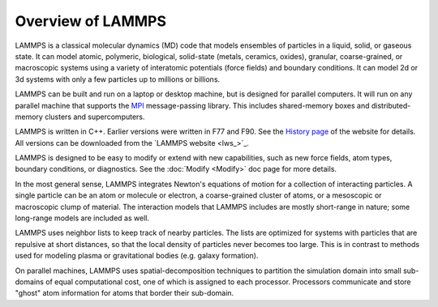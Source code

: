 Overview of LAMMPS
==================

LAMMPS is a classical molecular dynamics (MD) code that models
ensembles of particles in a liquid, solid, or gaseous state.  It can
model atomic, polymeric, biological, solid-state (metals, ceramics,
oxides), granular, coarse-grained, or macroscopic systems using a
variety of interatomic potentials (force fields) and boundary
conditions.  It can model 2d or 3d systems with only a few particles
up to millions or billions.

LAMMPS can be built and run on a laptop or desktop machine, but is
designed for parallel computers.  It will run on any parallel machine
that supports the `MPI <mpi_>`_ message-passing library.  This includes
shared-memory boxes and distributed-memory clusters and
supercomputers.

.. _mpi: http://www-unix.mcs.anl.gov/mpi



LAMMPS is written in C++.  Earlier versions were written in F77 and
F90.  See the `History page <http://lammps.sandia.gov/history.html>`_ of
the website for details.  All versions can be downloaded from the
`LAMMPS website <lws_>`_.

LAMMPS is designed to be easy to modify or extend with new
capabilities, such as new force fields, atom types, boundary
conditions, or diagnostics.  See the :doc:`Modify <Modify>` doc page for
more details.

In the most general sense, LAMMPS integrates Newton's equations of
motion for a collection of interacting particles.  A single particle
can be an atom or molecule or electron, a coarse-grained cluster of
atoms, or a mesoscopic or macroscopic clump of material.  The
interaction models that LAMMPS includes are mostly short-range in
nature; some long-range models are included as well.

LAMMPS uses neighbor lists to keep track of nearby particles.  The
lists are optimized for systems with particles that are repulsive at
short distances, so that the local density of particles never becomes
too large.  This is in contrast to methods used for modeling plasma
or gravitational bodies (e.g. galaxy formation).

On parallel machines, LAMMPS uses spatial-decomposition techniques to
partition the simulation domain into small sub-domains of equal
computational cost, one of which is assigned to each processor.
Processors communicate and store "ghost" atom information for atoms
that border their sub-domain.
